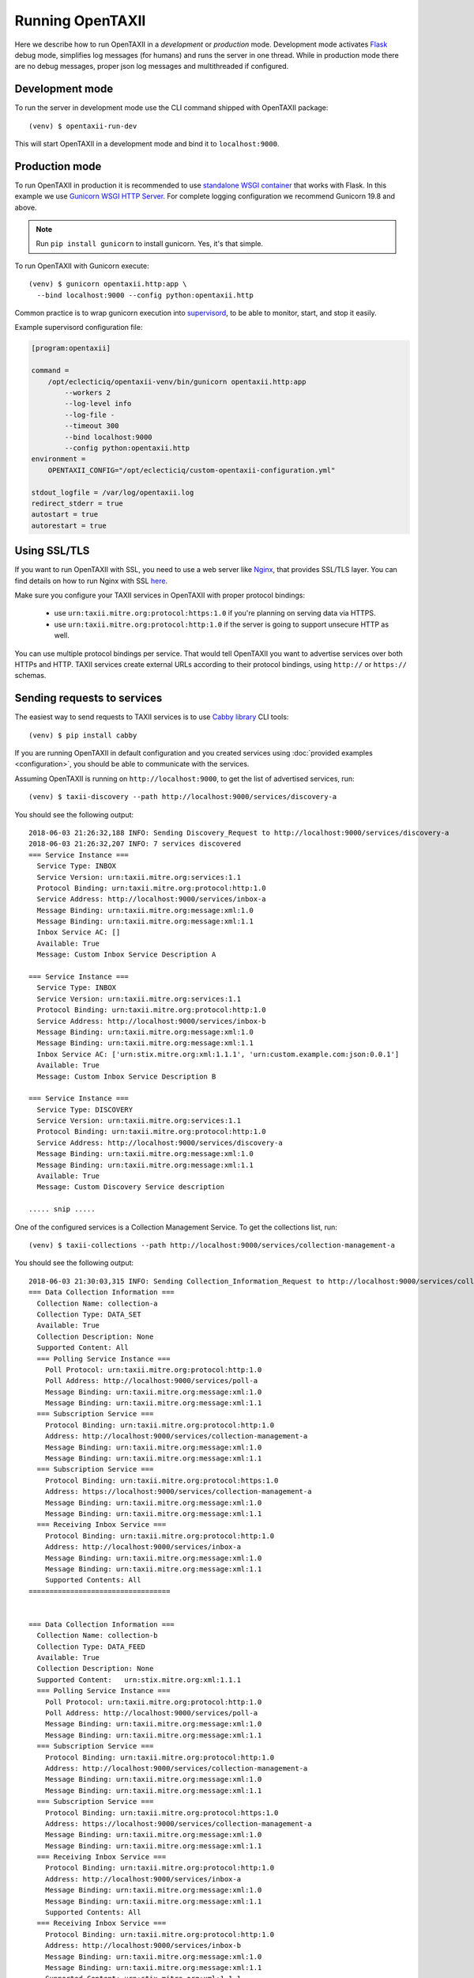 =================
Running OpenTAXII
=================

.. highlight:: sh

Here we describe how to run OpenTAXII in a *development* or *production* mode. Development mode activates `Flask <http://flask.pocoo.org/>`_ debug mode, simplifies log messages (for humans) and runs the server in one thread. While in production mode there are no debug messages, proper json log messages and multithreaded if configured.

Development mode
================

To run the server in development mode use the CLI command shipped with OpenTAXII package::

   (venv) $ opentaxii-run-dev

This will start OpenTAXII in a development mode and bind it to ``localhost:9000``.


Production mode
===============

To run OpenTAXII in production it is recommended to use `standalone WSGI
container
<http://flask.pocoo.org/docs/1.0/tutorial/deploy/#run-with-a-production-server>`_
that works with Flask. In this example we use `Gunicorn WSGI HTTP Server
<http://gunicorn.org/>`_. For complete logging configuration we recommend
Gunicorn 19.8 and above.

.. note::
	Run ``pip install gunicorn`` to install gunicorn. Yes, it's that simple.

To run OpenTAXII with Gunicorn execute::

    (venv) $ gunicorn opentaxii.http:app \
      --bind localhost:9000 --config python:opentaxii.http

Common practice is to wrap gunicorn execution into `supervisord <http://supervisord.org>`_, to be able to monitor, start, and stop it easily.

Example supervisord configuration file:

.. code-block:: ini

    [program:opentaxii]

    command =
        /opt/eclecticiq/opentaxii-venv/bin/gunicorn opentaxii.http:app
            --workers 2
            --log-level info
            --log-file -
            --timeout 300
            --bind localhost:9000
            --config python:opentaxii.http
    environment =
        OPENTAXII_CONFIG="/opt/eclecticiq/custom-opentaxii-configuration.yml"

    stdout_logfile = /var/log/opentaxii.log
    redirect_stderr = true
    autostart = true
    autorestart = true


Using SSL/TLS
=============

If you want to run OpenTAXII with SSL, you need to use a web server like `Nginx <https://nginx.org/en/>`_, that provides SSL/TLS layer. You can find details on how to run Nginx with SSL `here <https://nginx.org/en/docs/http/configuring_https_servers.html>`_.

Make sure you configure your TAXII services in OpenTAXII with proper protocol bindings:

    * use ``urn:taxii.mitre.org:protocol:https:1.0`` if you're planning on serving data via HTTPS.
    * use ``urn:taxii.mitre.org:protocol:http:1.0`` if the server is going to support unsecure HTTP as well.

You can use multiple protocol bindings per service. That would tell OpenTAXII you want to advertise services over both HTTPs and HTTP. TAXII services create external URLs according to their protocol bindings, using ``http://`` or ``https://`` schemas.


Sending requests to services
============================

The easiest way to send requests to TAXII services is to use `Cabby library <http://github.com/eclecticiq/cabby>`_ CLI tools::

    (venv) $ pip install cabby

If you are running OpenTAXII in default configuration and you created services using :doc:`provided examples <configuration>`, you should
be able to communicate with the services.

Assuming OpenTAXII is running on ``http://localhost:9000``, to get the list of advertised services, run::

    (venv) $ taxii-discovery --path http://localhost:9000/services/discovery-a

You should see the following output::

    2018-06-03 21:26:32,188 INFO: Sending Discovery_Request to http://localhost:9000/services/discovery-a
    2018-06-03 21:26:32,207 INFO: 7 services discovered
    === Service Instance ===
      Service Type: INBOX
      Service Version: urn:taxii.mitre.org:services:1.1
      Protocol Binding: urn:taxii.mitre.org:protocol:http:1.0
      Service Address: http://localhost:9000/services/inbox-a
      Message Binding: urn:taxii.mitre.org:message:xml:1.0
      Message Binding: urn:taxii.mitre.org:message:xml:1.1
      Inbox Service AC: []
      Available: True
      Message: Custom Inbox Service Description A

    === Service Instance ===
      Service Type: INBOX
      Service Version: urn:taxii.mitre.org:services:1.1
      Protocol Binding: urn:taxii.mitre.org:protocol:http:1.0
      Service Address: http://localhost:9000/services/inbox-b
      Message Binding: urn:taxii.mitre.org:message:xml:1.0
      Message Binding: urn:taxii.mitre.org:message:xml:1.1
      Inbox Service AC: ['urn:stix.mitre.org:xml:1.1.1', 'urn:custom.example.com:json:0.0.1']
      Available: True
      Message: Custom Inbox Service Description B

    === Service Instance ===
      Service Type: DISCOVERY
      Service Version: urn:taxii.mitre.org:services:1.1
      Protocol Binding: urn:taxii.mitre.org:protocol:http:1.0
      Service Address: http://localhost:9000/services/discovery-a
      Message Binding: urn:taxii.mitre.org:message:xml:1.0
      Message Binding: urn:taxii.mitre.org:message:xml:1.1
      Available: True
      Message: Custom Discovery Service description

    ..... snip .....

One of the configured services is a Collection Management Service. To get the collections list, run::

    (venv) $ taxii-collections --path http://localhost:9000/services/collection-management-a

You should see the following output::

    2018-06-03 21:30:03,315 INFO: Sending Collection_Information_Request to http://localhost:9000/services/collection-management-a
    === Data Collection Information ===
      Collection Name: collection-a
      Collection Type: DATA_SET
      Available: True
      Collection Description: None
      Supported Content: All
      === Polling Service Instance ===
        Poll Protocol: urn:taxii.mitre.org:protocol:http:1.0
        Poll Address: http://localhost:9000/services/poll-a
        Message Binding: urn:taxii.mitre.org:message:xml:1.0
        Message Binding: urn:taxii.mitre.org:message:xml:1.1
      === Subscription Service ===
        Protocol Binding: urn:taxii.mitre.org:protocol:http:1.0
        Address: http://localhost:9000/services/collection-management-a
        Message Binding: urn:taxii.mitre.org:message:xml:1.0
        Message Binding: urn:taxii.mitre.org:message:xml:1.1
      === Subscription Service ===
        Protocol Binding: urn:taxii.mitre.org:protocol:https:1.0
        Address: https://localhost:9000/services/collection-management-a
        Message Binding: urn:taxii.mitre.org:message:xml:1.0
        Message Binding: urn:taxii.mitre.org:message:xml:1.1
      === Receiving Inbox Service ===
        Protocol Binding: urn:taxii.mitre.org:protocol:http:1.0
        Address: http://localhost:9000/services/inbox-a
        Message Binding: urn:taxii.mitre.org:message:xml:1.0
        Message Binding: urn:taxii.mitre.org:message:xml:1.1
        Supported Contents: All
    ==================================


    === Data Collection Information ===
      Collection Name: collection-b
      Collection Type: DATA_FEED
      Available: True
      Collection Description: None
      Supported Content:   urn:stix.mitre.org:xml:1.1.1
      === Polling Service Instance ===
        Poll Protocol: urn:taxii.mitre.org:protocol:http:1.0
        Poll Address: http://localhost:9000/services/poll-a
        Message Binding: urn:taxii.mitre.org:message:xml:1.0
        Message Binding: urn:taxii.mitre.org:message:xml:1.1
      === Subscription Service ===
        Protocol Binding: urn:taxii.mitre.org:protocol:http:1.0
        Address: http://localhost:9000/services/collection-management-a
        Message Binding: urn:taxii.mitre.org:message:xml:1.0
        Message Binding: urn:taxii.mitre.org:message:xml:1.1
      === Subscription Service ===
        Protocol Binding: urn:taxii.mitre.org:protocol:https:1.0
        Address: https://localhost:9000/services/collection-management-a
        Message Binding: urn:taxii.mitre.org:message:xml:1.0
        Message Binding: urn:taxii.mitre.org:message:xml:1.1
      === Receiving Inbox Service ===
        Protocol Binding: urn:taxii.mitre.org:protocol:http:1.0
        Address: http://localhost:9000/services/inbox-a
        Message Binding: urn:taxii.mitre.org:message:xml:1.0
        Message Binding: urn:taxii.mitre.org:message:xml:1.1
        Supported Contents: All
      === Receiving Inbox Service ===
        Protocol Binding: urn:taxii.mitre.org:protocol:http:1.0
        Address: http://localhost:9000/services/inbox-b
        Message Binding: urn:taxii.mitre.org:message:xml:1.0
        Message Binding: urn:taxii.mitre.org:message:xml:1.1
        Supported Content: urn:stix.mitre.org:xml:1.1.1
        Supported Content: urn:custom.example.com:json:0.0.1
    ==================================

    .... snip .....


See `Cabby documentation <http://cabby.readthedocs.org>`_ for more examples.

Health check
============

OpenTAXII has an endpoint that can be used to check health of the service::

    $ curl http://localhost:9000/management/health
    {
      "alive": true
    }

.. rubric:: Next steps

Continue to :doc:`Authentication <auth>` page to learn how OpenTAXII authentication process works.

.. vim: set spell spelllang=en:

